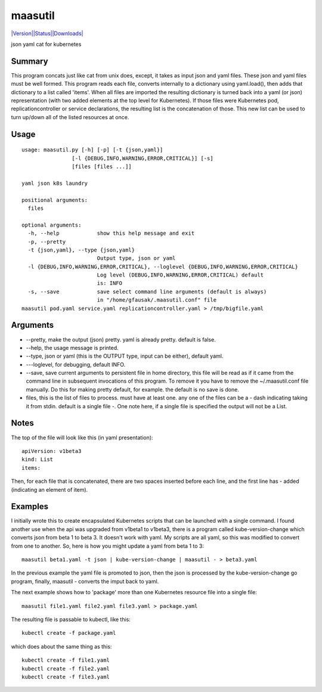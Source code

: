 maasutil
=====

`|Version|\ |Status|\ |Downloads| <https://pypi.python.org/pypi/maasutil/>`__\ |Build
Status|

json yaml cat for kubernetes

Summary
-------

This program concats just like cat from unix does, except, it takes as
input json and yaml files. These json and yaml files must be well
formed. This program reads each file, converts internally to a
dictionary using yaml.load(), then adds that dictionary to a list called
'items'. When all files are imported the resulting dictionary is turned
back into a yaml (or json) representation (with two added elements at
the top level for Kubernetes). If those files were Kubernetes pod,
replicationcontroller or service declarations, the resulting list is the
concatenation of those. This new list can be used to turn up/down all of
the listed resources at once.

Usage
-----

::

    usage: maasutil.py [-h] [-p] [-t {json,yaml}]
                    [-l {DEBUG,INFO,WARNING,ERROR,CRITICAL}] [-s]
                    [files [files ...]]

    yaml json k8s laundry

    positional arguments:
      files

    optional arguments:
      -h, --help            show this help message and exit
      -p, --pretty
      -t {json,yaml}, --type {json,yaml}
                            Output type, json or yaml
      -l {DEBUG,INFO,WARNING,ERROR,CRITICAL}, --loglevel {DEBUG,INFO,WARNING,ERROR,CRITICAL}
                            Log level (DEBUG,INFO,WARNING,ERROR,CRITICAL) default
                            is: INFO
      -s, --save            save select command line arguments (default is always)
                            in "/home/gfausak/.maasutil.conf" file
    maasutil pod.yaml service.yaml replicationcontroller.yaml > /tmp/bigfile.yaml

Arguments
---------

-  --pretty, make the output (json) pretty. yaml is already pretty.
   default is false.
-  --help, the usage message is printed.
-  --type, json or yaml (this is the OUTPUT type, input can be either),
   default yaml.
-  ---loglevel, for debugging, default INFO.
-  --save, save current arguments to persistent file in home directory,
   this file will be read as if it came from the command line in
   subsequent invocations of this program. To remove it you have to
   remove the ~/.maasutil.conf file manually. Do this for making pretty
   default, for example. the default is no save is done.
-  files, this is the list of files to process. must have at least one.
   any one of the files can be a - dash indicating taking it from stdin.
   default is a single file -. One note here, if a single file is
   specified the output will not be a List.

Notes
-----

The top of the file will look like this (in yaml presentation):

::

    apiVersion: v1beta3
    kind: List
    items:

Then, for each file that is concatenated, there are two spaces inserted
before each line, and the first line has - added (indicating an element
of item).

Examples
--------

I initially wrote this to create encapsulated Kubernetes scripts that
can be launched with a single command. I found another use when the api
was upgraded from v1beta1 to v1beta3, there is a program called
kube-version-change which converts json from beta 1 to beta 3. It
doesn't work with yaml. My scripts are all yaml, so this was modified to
convert from one to another. So, here is how you might update a yaml
from beta 1 to 3:

::

    maasutil beta1.yaml -t json | kube-version-change | maasutil - > beta3.yaml

In the previous example the yaml file is promoted to json, then the json
is processed by the kube-version-change go program, finally, maasutil -
converts the imput back to yaml.

The next example shows how to 'package' more than one Kubernetes
resource file into a single file:

::

    maasutil file1.yaml file2.yaml file3.yaml > package.yaml

The resulting file is passable to kubectl, like this:

::

    kubectl create -f package.yaml

which does about the same thing as this:

::

    kubectl create -f file1.yaml
    kubectl create -f file2.yaml
    kubectl create -f file3.yaml

.. |Version| image:: https://pypip.in/version/maasutil/badge.svg
.. |Status| image:: https://pypip.in/status/maasutil/badge.svg
.. |Downloads| image:: https://pypip.in/download/maasutil/badge.svg
.. |Build Status| image:: https://travis-ci.org/tacodata/maasutil.svg?branch=master
   :target: https://travis-ci.org/lgfausak/maasutil
